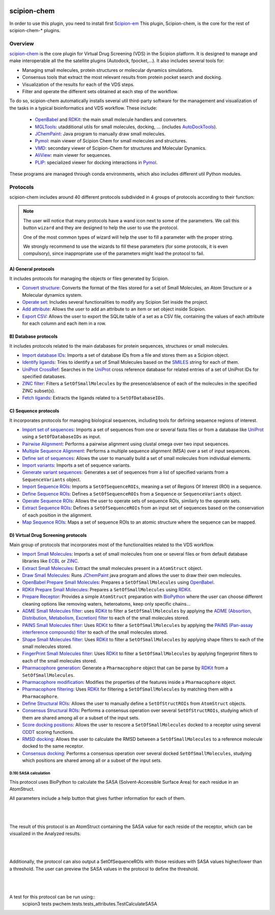 .. _docs-chem:

.. figure:: ../../../_static/images/plugins/pwchem/pwchem_logo.png
   :alt: pwchem logo

###############################################################
scipion-chem
###############################################################
In order to use this plugin, you need to install first `Scipion-em <https://github.com/scipion-em>`_
This plugin, Scipion-chem, is the core for the rest of scipion-chem-\* plugins.

==========================================
Overview
==========================================

`scipion-chem <https://github.com/scipion-chem/scipion-chem>`_ is the core plugin for Virtual Drug Screening (VDS) in
the Scipion platform. It is designed to manage and make interoperable all the the satellite plugins
(Autodock, fpocket,...). It also includes several tools for:

- Managing small molecules, protein structures or molecular dynamics simulations.
- Consensus tools that extract the most relevant results from protein pocket search and docking.
- Visualization of the results for each of the VDS steps.
- Filter and operate the different sets obtained at each step of the workflow.

To do so, scipion-chem automatically installs several util third-party software for the management and visualization of the
tasks in a typical bioinformatics and VDS workflow. These include:

  - `OpenBabel <https://github.com/openbabel/openbabel>`_ and `RDKit <https://github.com/rdkit/rdkit>`_: the main small molecule handlers and converters.
  - `MGLTools <https://ccsb.scripps.edu/mgltools/>`_: utadditional utils for small molecules, docking, ... (includes `AutoDockTools <https://autodocksuite.scripps.edu/adt/>`_).
  - `JChemPaint <https://jchempaint.github.io/>`_: Java program to manually draw small molecules.
  - `Pymol <https://pymol.org/2/>`_: main viewer of Scipion Chem for small molecules and structures.
  - `VMD <https://www.ks.uiuc.edu/Research/vmd/>`_: secondary viewer of Scipion-Chem for structures and Molecular Dynamics.
  - `AliView <https://github.com/AliView/AliView>`_: main viewer for sequences.
  - `PLIP <https://github.com/pharmai/plip>`_: specialized viewer for docking interactions in `Pymol <https://pymol.org/2/>`_.

These programs are managed through conda environments, which also includes different util Python modules.

==========================================
Protocols
==========================================
scipion-chem includes around 40 different protocols subdivided in 4 groups of protocols according to their function:

.. note::
   The user will notice that many protocols have a wand icon next to some of the parameters. 
   We call this button ``wizard`` and they are designed to help the user to use the protocol.
   
   One of the most common types of wizard will help the user to fill a parameter with the proper string.
   
   We strongly recommend to use the wizards to fill these parameters (for some protocols, it is even compulsory), 
   since inappropriate use of the parameters might lead the protocol to fail.

A) General protocols
~~~~~~~~~~~~~~~~~~~~~~~~~~~
It includes protocols for managing the objects or files generated by Scipion.

- `Convert structure <protocols/general/convert-structure>`_: Converts the format of the files stored for a set of Small Molecules, an Atom Structure or a Molecular dynamics system.
- `Operate set <protocols/general/operate-set>`_: Includes several functionalities to modify any Scipion Set inside the project.
- `Add attribute <protocols/general/add-attribute>`_: Allows the user to add an attribute to an item or set object inside Scipion.
- `Export CSV <protocols/general/export-csv>`_: Allows the user to export the SQLite table of a set as a CSV file, containing the values of each attribute for each column and each item in a row.

B) Database protocols
~~~~~~~~~~~~~~~~~~~~~~~~~~~
It includes protocols related to the main databases for protein sequences, structures or small molecules.

- `Import database IDs <protocols/database/import-database-ids>`_: Imports a set of database IDs from a file and stores them as a Scipion object.
- `Identify ligands <protocols/database/identify-ligands>`_: Tries to identify a set of Small Molecules based on the `SMILES <https://es.wikipedia.org/wiki/SMILES>`_ string for each of them.
- `UniProt CrossRef <protocols/database/uniprot-crossref>`_: Searches in the `UniProt <https://www.uniprot.org/>`_ cross reference database for related entries of a set of UniProt IDs for specified databases.
- `ZINC filter <protocols/database/zinc-filter>`_: Filters a ``SetOfSmallMolecules`` by the presence/absence of each of the molecules in the specified ZINC subset(s).
- `Fetch ligands <protocols/database/fetch-ligands>`_: Extracts the ligands related to a ``SetOfDatabaseIDs``.

C) Sequence protocols
~~~~~~~~~~~~~~~~~~~~~~~~~~~
It incorporates protocols for managing biological sequences, including tools for defining sequence regions of interest.

- `Import set of sequences <protocols/sequence/import-set-of-sequences>`_: Imports a set of sequences from one or several fasta files or from a database like `UniProt <https://www.uniprot.org/>`_ using a ``SetOfDatabaseIDs`` as input.
- `Pairwise Alignment <protocols/sequence/pairwise-alignment>`_: Performs a pairwise alignment using clustal omega over two input sequences.
- `Multiple Sequence Alignment <protocols/sequence/multiple-sequence-alignment>`_: Performs a multiple sequence alignment (MSA) over a set of input sequences.
- `Define set of sequences <protocols/sequence/define-set-of-sequences>`_: Allows the user to manually build a set of small molecules from individual elements.
- `Import variants <protocols/sequence/import-variants>`_: Imports a set of sequence variants.
- `Generate variant sequences <protocols/sequence/generate-variant-sequences>`_: Generates a set of sequences from a list of specified variants from a ``SequenceVariants`` object.
- `Import Sequence ROIs <protocols/sequence/import-sequence-rois>`_: Imports a ``SetOfSequenceROIs``, meaning a set of Regions Of Interest (ROI) in a sequence.
- `Define Sequence ROIs <protocols/sequence/define-sequence-rois>`_: Defines a ``SetOfSequenceROIs`` from a ``Sequence`` or ``SequenceVariants`` object.
- `Operate Sequence ROIs <protocols/sequence/operate-sequence-rois>`_: Allows the user to operate sets of sequence ROIs, similarly to the operate sets.
- `Extract Sequence ROIs <protocols/sequence/extract-sequence-rois>`_: Defines a ``SetOfSequenceROIs`` from an input set of sequences based on the conservation of each position in the alignment.
- `Map Sequence ROIs <protocols/sequence/map-sequence-rois>`_: Maps a set of sequence ROIs to an atomic structure where the sequence can be mapped.

D) Virtual Drug Screening protocols
~~~~~~~~~~~~~~~~~~~~~~~~~~~~~~~~~~~~~~~~~~~
Main group of protocols that incorporates most of the functionalities related to the VDS workflow.

- `Import Small Molecules <protocols/virtual-drug-screening/import-small-molecules>`_: Imports a set of small molecules from one or several files or from default database libraries like `ECBL <https://www.eu-openscreen.eu/services/compound-collection/european-chemical-biology-library-ecbl-diversity-library.html>`_ or `ZINC <https://zinc.docking.org/>`_.
- `Extract Small Molecules <protocols/virtual-drug-screening/extract-small-molecules>`_: Extract the small molecules present in a ``AtomStruct`` object.
- `Draw Small Molecules <protocols/virtual-drug-screening/draw-small-molecules>`_: Runs `JChemPaint <https://jchempaint.github.io/>`_ java program and allows the user to draw their own molecules.
- `OpenBabel Prepare Small Molecules <protocols/virtual-drug-screening/openbabel-prepare-small-molecules>`_: Prepares a ``SetOfSmallMolecules`` using `OpenBabel <https://github.com/openbabel/openbabel>`_.
- `RDKit Prepare Small Molecules <protocols/virtual-drug-screening/rdkit-prepare-small-molecules>`_: Prepares a ``SetOfSmallMolecules`` using `RDKit <https://github.com/rdkit/rdkit>`_.
- `Prepare Receptor <protocols/virtual-drug-screening/prepare-receptor>`_: Provides a simple ``AtomStruct`` preparation with `BioPython <https://biopython.org/>`_ where the user can choose different cleaning options like removing waters, heteroatoms, keep only specific chains...
- `ADME Small Molecules filter <protocols/virtual-drug-screening/adme-small-molecules-filter>`_: uses `RDKit <https://github.com/rdkit/rdkit>`_ to filter a ``SetOfSmallMolecules`` by applying the `ADME (Absortion, Distribution, Metabolism, Excretion) filter <https://en.wikipedia.org/wiki/ADME>`_ to each of the small molecules stored.
- `PAINS Small Molecules filter <protocols/virtual-drug-screening/pains-small-molecules-filter>`_: Uses `RDKit <https://github.com/rdkit/rdkit>`_ to filter a ``SetOfSmallMolecules`` by applying the `PAINS (Pan-assay interference compounds) filter <https://en.wikipedia.org/wiki/Pan-assay_interference_compounds>`_ to each of the small molecules stored.
- `Shape Small Molecules filter <protocols/virtual-drug-screening/shape-small-molecules-filter>`_: Uses `RDKit <https://github.com/rdkit/rdkit>`_ to filter a ``SetOfSmallMolecules`` by applying shape filters to each of the small molecules stored.
- `FingerPrint Small Molecules filter <protocols/virtual-drug-screening/fingerprint-small-molecules-filter>`_: Uses `RDKit <https://github.com/rdkit/rdkit>`_ to filter a ``SetOfSmallMolecules`` by applying fingerprint filters to each of the small molecules stored.
- `Pharmacophore generation <protocols/virtual-drug-screening/pharmacophore-generation>`_: Generate a ``Pharmacophore`` object that can be parse by `RDKit <https://github.com/rdkit/rdkit>`_ from a ``SetOfSmallMolecules``.
- `Pharmacophore modification <protocols/virtual-drug-screening/pharmacophore-modification>`_: Modifies the properties of the features inside a ``Pharmacophore`` object.
- `Pharmacophore filtering <protocols/virtual-drug-screening/pharmacophore-filtering>`_: Uses `RDKit <https://github.com/rdkit/rdkit>`_ for filtering a ``SetOfSmallMolecules`` by matching them with a ``Pharmacophore``.
- `Define Structural ROIs <protocols/virtual-drug-screening/define-structural-rois>`_: Allows the user to manually define a ``SetOfStructROIs`` from ``AtomStruct`` objects.
- `Consensus Structural ROIs <protocols/virtual-drug-screening/consensus-structural-rois>`_: Performs a consensus operation over several ``SetOfStructROIs``, studying which of them are shared among all or a subset of the input sets.
- `Score docking positions <protocols/virtual-drug-screening/score-docking-positions>`_: Allows the user to rescore a ``SetOfSmallMolecules`` docked to a receptor using several `ODDT <https://github.com/oddt/oddt>`_ scoring functions.
- `RMSD docking <protocols/virtual-drug-screening/rmsd-docking>`_: Allows the user to calculate the RMSD between a ``SetOfSmallMolecules`` to a reference molecule docked to the same receptor.
- `Consensus docking <protocols/virtual-drug-screening/consensus-docking>`_: Performs a consensus operation over several docked ``SetOfSmallMolecules``, studying which positions are shared among all or a subset of the input sets.

**D.19) SASA calculation**
=============================================

This protocol uses BioPython to calculate the SASA (Solvent-Accessible Surface Area) for each residue in an AtomStruct.

All parameters include a help button that gives further information for each of them.

|

|formD19_1| |formD19_2|

.. |formD19_1| image:: ../../../_static/images/plugins/pwchem/pwchem_formD19_1.png
   :alt: pwchem formD19_1
   :height: 425

.. |formD19_2| image:: ../../../_static/images/plugins/pwchem/pwchem_formD19_2.png
   :alt: pwchem formD19_2
   :height: 425

|

The result of this protocol is an AtomStruct containing the SASA value for each reside of the receptor, which can be
visualized in the Analyzed results.

|

|outD19_1|

.. |outD19_1| image:: ../../../_static/images/plugins/pwchem/pwchem_outD19_1.png
   :alt: pwchem outD19_1
   :height: 500

|

Additionally, the protocol can also output a SetOfSequenceROIs with those residues with SASA values higher/lower than a
threshold. The user can preview the SASA values in the protocol to define the threshold.

|

|outD19_2|

.. |outD19_2| image:: ../../../_static/images/plugins/pwchem/pwchem_outD19_2.png
   :alt: pwchem outD19_2
   :height: 200

|

A test for this protocol can be run using::
    scipion3 tests pwchem.tests.tests_attributes.TestCalculateSASA

